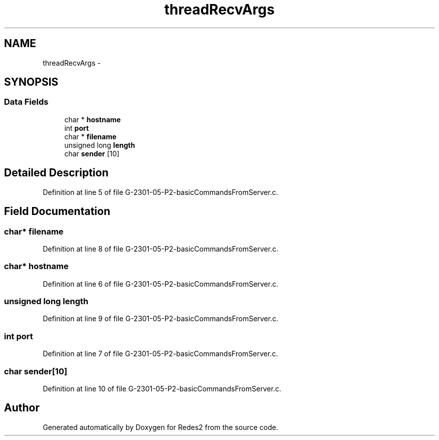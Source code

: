 .TH "threadRecvArgs" 3 "Sun May 7 2017" "Redes2" \" -*- nroff -*-
.ad l
.nh
.SH NAME
threadRecvArgs \- 
.SH SYNOPSIS
.br
.PP
.SS "Data Fields"

.in +1c
.ti -1c
.RI "char * \fBhostname\fP"
.br
.ti -1c
.RI "int \fBport\fP"
.br
.ti -1c
.RI "char * \fBfilename\fP"
.br
.ti -1c
.RI "unsigned long \fBlength\fP"
.br
.ti -1c
.RI "char \fBsender\fP [10]"
.br
.in -1c
.SH "Detailed Description"
.PP 
Definition at line 5 of file G-2301-05-P2-basicCommandsFromServer\&.c\&.
.SH "Field Documentation"
.PP 
.SS "char* filename"

.PP
Definition at line 8 of file G-2301-05-P2-basicCommandsFromServer\&.c\&.
.SS "char* hostname"

.PP
Definition at line 6 of file G-2301-05-P2-basicCommandsFromServer\&.c\&.
.SS "unsigned long length"

.PP
Definition at line 9 of file G-2301-05-P2-basicCommandsFromServer\&.c\&.
.SS "int port"

.PP
Definition at line 7 of file G-2301-05-P2-basicCommandsFromServer\&.c\&.
.SS "char sender[10]"

.PP
Definition at line 10 of file G-2301-05-P2-basicCommandsFromServer\&.c\&.

.SH "Author"
.PP 
Generated automatically by Doxygen for Redes2 from the source code\&.
